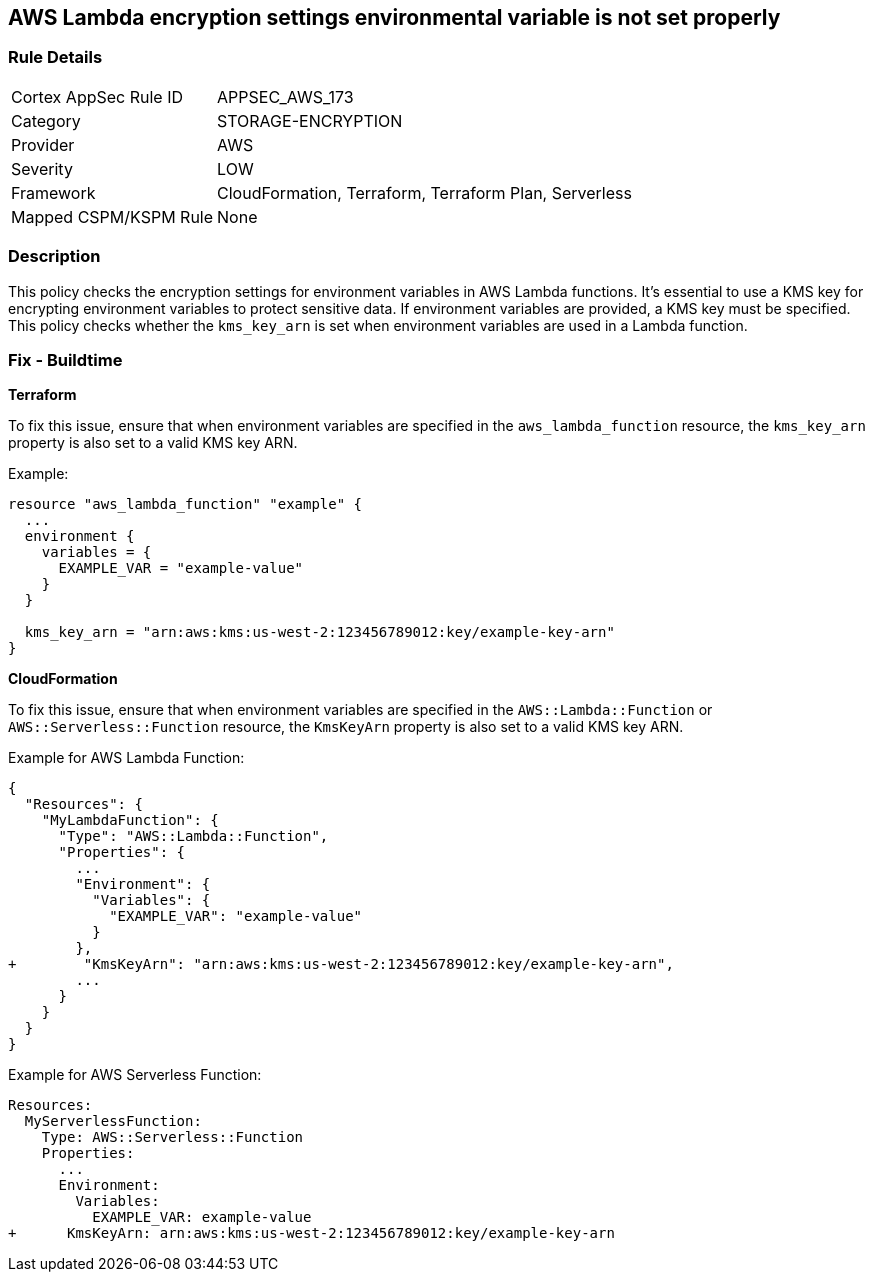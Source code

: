 == AWS Lambda encryption settings environmental variable is not set properly


=== Rule Details

[cols="1,3"]
|===
|Cortex AppSec Rule ID |APPSEC_AWS_173
|Category |STORAGE-ENCRYPTION
|Provider |AWS
|Severity |LOW
|Framework |CloudFormation, Terraform, Terraform Plan, Serverless
|Mapped CSPM/KSPM Rule |None
|===


=== Description

This policy checks the encryption settings for environment variables in AWS Lambda functions. It's essential to use a KMS key for encrypting environment variables to protect sensitive data. If environment variables are provided, a KMS key must be specified. This policy checks whether the `kms_key_arn` is set when environment variables are used in a Lambda function.

=== Fix - Buildtime


*Terraform*

To fix this issue, ensure that when environment variables are specified in the `aws_lambda_function` resource, the `kms_key_arn` property is also set to a valid KMS key ARN.

Example:

[source,go]
----
resource "aws_lambda_function" "example" {
  ...
  environment {
    variables = {
      EXAMPLE_VAR = "example-value"
    }
  }

  kms_key_arn = "arn:aws:kms:us-west-2:123456789012:key/example-key-arn"
}
----


*CloudFormation*

To fix this issue, ensure that when environment variables are specified in the `AWS::Lambda::Function` or `AWS::Serverless::Function` resource, the `KmsKeyArn` property is also set to a valid KMS key ARN.

Example for AWS Lambda Function:

[source,json]
----
{
  "Resources": {
    "MyLambdaFunction": {
      "Type": "AWS::Lambda::Function",
      "Properties": {
        ...
        "Environment": {
          "Variables": {
            "EXAMPLE_VAR": "example-value"
          }
        },
+        "KmsKeyArn": "arn:aws:kms:us-west-2:123456789012:key/example-key-arn",
        ...
      }
    }
  }
}
----

Example for AWS Serverless Function:

[source,yaml]
----
Resources:
  MyServerlessFunction:
    Type: AWS::Serverless::Function
    Properties:
      ...
      Environment:
        Variables:
          EXAMPLE_VAR: example-value
+      KmsKeyArn: arn:aws:kms:us-west-2:123456789012:key/example-key-arn
----